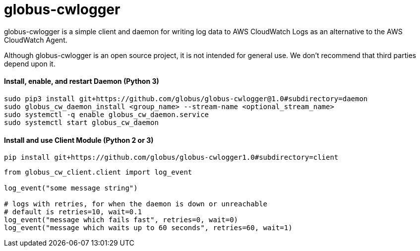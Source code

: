 = globus-cwlogger

globus-cwlogger is a simple client and daemon for writing log data to
AWS CloudWatch Logs as an alternative to the AWS CloudWatch Agent.

Although globus-cwlogger is an open source project, it is not intended for
general use. We don't recommend that third parties depend upon it.

==== Install, enable, and restart Daemon (Python 3)

----
sudo pip3 install git+https://github.com/globus/globus-cwlogger@1.0#subdirectory=daemon
sudo globus_cw_daemon_install <group_name> --stream-name <optional_stream_name>
sudo systemctl -q enable globus_cw_daemon.service
sudo systemctl start globus_cw_daemon
----

==== Install and use Client Module (Python 2 or 3)

----
pip install git+https://github.com/globus/globus-cwlogger1.0#subdirectory=client
----

----
from globus_cw_client.client import log_event

log_event("some message string")

# logs with retries, for when the daemon is down or unreachable
# default is retries=10, wait=0.1
log_event("message which fails fast", retries=0, wait=0)
log_event("message which waits up to 60 seconds", retries=60, wait=1)
----

